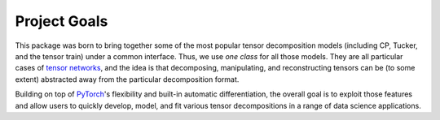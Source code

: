 Project Goals
=============

This package was born to bring together some of the most popular tensor decomposition models (including CP, Tucker, and the tensor train) under a common interface. Thus, we use *one class* for all those models. They are all particular cases of `tensor networks <https://arxiv.org/abs/1609.00893>`_, and the idea is that decomposing, manipulating, and reconstructing tensors can be (to some extent) abstracted away from the particular decomposition format.

Building on top of `PyTorch <http://pytorch.org/>`_'s flexibility and built-in automatic differentiation, the overall goal is to exploit those features and allow users to quickly develop, model, and fit various tensor decompositions in a range of data science applications.
